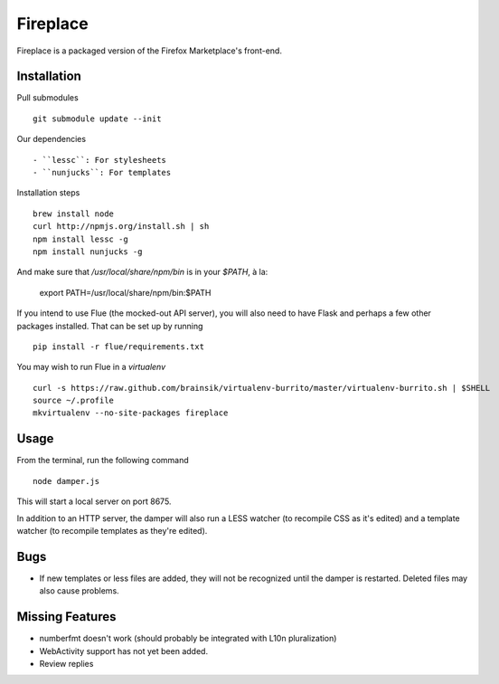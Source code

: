 Fireplace
=========

Fireplace is a packaged version of the Firefox Marketplace's front-end.


Installation
------------

Pull submodules ::

    git submodule update --init

Our dependencies ::

- ``lessc``: For stylesheets
- ``nunjucks``: For templates

Installation steps ::

    brew install node
    curl http://npmjs.org/install.sh | sh
    npm install lessc -g
    npm install nunjucks -g

And make sure that `/usr/local/share/npm/bin` is in your `$PATH`, à la:

    export PATH=/usr/local/share/npm/bin:$PATH

If you intend to use Flue (the mocked-out API server), you will also need to
have Flask and perhaps a few other packages installed. That can be set up by
running ::

    pip install -r flue/requirements.txt

You may wish to run Flue in a `virtualenv` ::

    curl -s https://raw.github.com/brainsik/virtualenv-burrito/master/virtualenv-burrito.sh | $SHELL
    source ~/.profile
    mkvirtualenv --no-site-packages fireplace


Usage
-----

From the terminal, run the following command ::

    node damper.js

This will start a local server on port 8675.

In addition to an HTTP server, the damper will also run a LESS watcher (to
recompile CSS as it's edited) and a template watcher (to recompile templates
as they're edited).


Bugs
----

- If new templates or less files are added, they will not be recognized until
  the damper is restarted. Deleted files may also cause problems.


Missing Features
----------------

- numberfmt doesn't work (should probably be integrated with L10n
  pluralization)
- WebActivity support has not yet been added.
- Review replies
